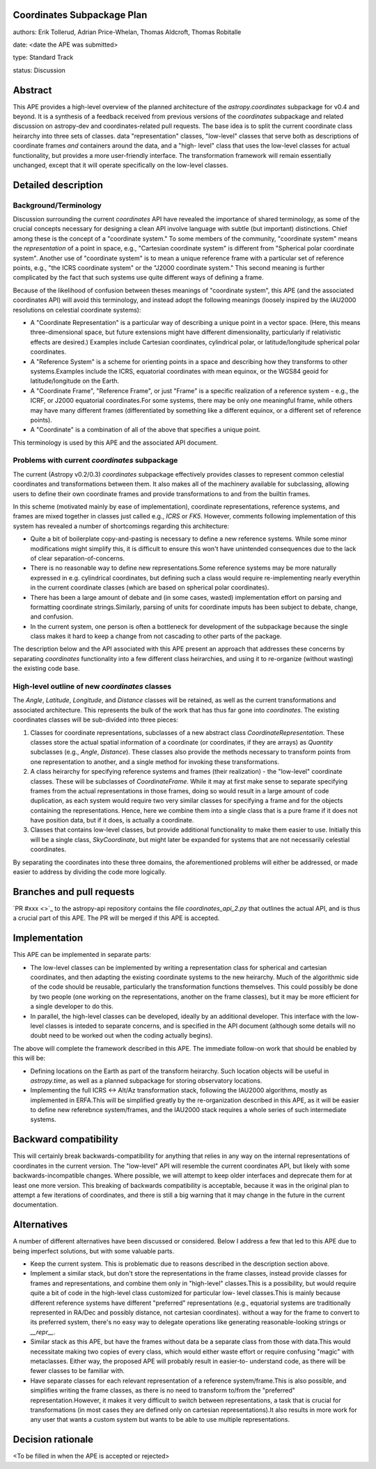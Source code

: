 Coordinates Subpackage Plan
---------------------------

authors: Erik Tollerud, Adrian Price-Whelan, Thomas Aldcroft, Thomas Robitalle

date: <date the APE was submitted>

type: Standard Track

status: Discussion

Abstract
--------

This APE provides a high-level overview of the planned architecture of the
`astropy.coordinates` subpackage for v0.4 and beyond.  It is a synthesis of a
feedback received from previous versions of the `coordinates` subpackage and
related discussion on astropy-dev and coordinates-related pull requests.  The
base idea is to split the current coordinate class heirarchy into three sets of
classes.  data "representation" classes, "low-level" classes that serve both as
descriptions of coordinate frames *and* containers around the data, and a "high-
level"  class that uses the low-level classes for actual functionality, but
provides a more user-friendly interface.  The transformation  framework will
remain essentially unchanged, except that it will operate specifically on the
low-level classes.


Detailed description
--------------------

Background/Terminology
^^^^^^^^^^^^^^^^^^^^^^

Discussion surrounding the current `coordinates` API have revealed the
importance of shared terminology, as some of the crucial concepts necessary for
designing a clean API involve language with subtle (but important) distinctions.
Chief among these is the concept of a "coordinate system."  To some members of
the community, "coordinate system" means the *representation* of a point in
space, e.g., "Cartesian coordinate system" is different from "Spherical polar
coordinate system".  Another use of "coordinate system" is to mean a unique
reference frame with a particular set of reference points, e.g., "the ICRS
coordinate system" or the "J2000 coordinate system."  This second meaning is
further complicated by the fact that such systems use quite different ways of
defining a frame.

Because of the likelihood of confusion between theses meanings of "coordinate
system", this APE (and the associated coordinates API) will avoid this
terminology, and instead adopt the following meanings (loosely inspired by the
IAU2000 resolutions on celestial coordinate systems):

* A "Coordinate Representation" is a particular way of describing a unique
  point in a vector space. (Here, this means three-dimensional space, but future
  extensions might have different dimensionality, particularly if relativistic
  effects are desired.)  Examples include Cartesian coordinates, cylindrical
  polar, or latitude/longitude spherical polar coordinates.

* A "Reference System" is a scheme for orienting points in a space and
  describing how they transforms to other systems.Examples include the ICRS,
  equatorial coordinates with mean equinox, or the WGS84 geoid for
  latitude/longitude on the Earth.

* A "Coordinate Frame", "Reference Frame", or just "Frame" is a specific
  realization of a reference system - e.g., the ICRF, or J2000 equatorial
  coordinates.For some systems, there may be only one meaningful frame, while
  others may have many different frames (differentiated by something like a
  different equinox, or a different set of reference points).

* A "Coordinate" is a combination of all of the above that specifies a unique
  point.

This terminology is used by this APE and the associated API document. 


Problems with current `coordinates` subpackage
^^^^^^^^^^^^^^^^^^^^^^^^^^^^^^^^^^^^^^^^^^^^^^

The current (Astropy v0.2/0.3) `coordinates` subpackage effectively provides
classes to represent common celestial coordinates and transformations between
them.  It also makes all of  the machinery available for subclassing, allowing
users to define their own  coordinate frames and provide transformations to and
from the builtin frames. 

In this scheme (motivated mainly by ease of implementation), coordinate
representations, reference systems, and frames are mixed together in classes
just called e.g., `ICRS` or `FK5`. However, comments following implementation of
this system has revealed a number of shortcomings regarding this architecture:  

* Quite a bit of boilerplate copy-and-pasting is necessary to define a new
  reference systems. While some minor modifications might simplify this, it is
  difficult to ensure this won't have unintended consequences due to the lack of
  clear separation-of-concerns.

* There is no reasonable way to define new representations.Some reference
  systems may be more naturally expressed in e.g. cylindrical coordinates, but
  defining such a class would require re-implementing nearly everythin in the
  current coordinate classes (which are based on spherical polar coordinates).
  
* There has been a large amount of debate and (in some cases, wasted)
  implementation effort on parsing and formatting coordinate strings.Similarly,
  parsing of units for coordinate imputs has been subject to debate, change, and
  confusion.

* In the current system, one person is often a bottleneck for development of the
  subpackage because the single class makes it hard to keep a change from not
  cascading to other parts of the package.

The description below and the API associated with this APE present an approach
that addresses these concerns by separating `coordinates` functionality into a
few different class heirarchies, and using it to re-organize (without wasting)
the existing code base.


High-level outline of new `coordinates` classes
^^^^^^^^^^^^^^^^^^^^^^^^^^^^^^^^^^^^^^^^^^^^^^^

The `Angle`, `Latitude`, `Longitude`, and `Distance` classes will be retained,
as well as the current transformations and associated architecture.  This
represents the bulk of the work that has thus far gone into `coordinates`.  The
existing coordinates classes will be sub-divided into three pieces:

1. Classes for coordinate representations, subclasses of a new abstract class
   `CoordinateRepresentation`. These classes store the actual spatial
   information of a coordinate (or coordinates, if they are arrays) as
   `Quantity` subclasses (e.g., `Angle`, `Distance`). These classes also provide
   the methods necessary to transform points from one representation to another,
   and a single method for invoking these transformations.

2. A class heirarchy for specifying reference systems and frames (their
   realization) - the "low-level" coordinate classes.  These will be subclasses
   of `CoordinateFrame`. While it may at first make sense to separate specifying
   frames from the actual representations in those frames, doing so would result
   in a large amount of code duplication, as each system would require two very
   similar classes for specifying a frame and for the objects containing the
   representations.  Hence, here we combine them into a single class that is a
   pure frame if it does not have position data, but if it does, is actually a
   coordinate.
 
3. Classes that contains low-level classes, but provide additional functionality
   to make them easier to use.  Initially this will be a single class,
   `SkyCoordinate`, but might later be expanded for systems that are not
   necessarily celestial coordinates.

By separating the coordinates into these three domains, the aforementioned
problems will either be addressed, or made easier to address by dividing the
code more logically.

Branches and pull requests
--------------------------

`PR #xxx <>`_ to the astropy-api repository contains the file
`coordinates_api_2.py` that outlines the actual API, and is thus a crucial part
of this APE.  The PR will be merged if this APE is accepted.


Implementation
--------------

This APE can be implemented in separate parts:

* The low-level classes can be implemented by writing a representation class
  for spherical and cartesian coordinates, and then adapting the existing
  coordinate systems to the new heirarchy. Much of the algorithmic side of the
  code should be reusable, particularly the transformation functions themselves.
  This could possibly be done by two people (one working on the representations,
  another on the frame classes), but it may be more efficient for a single
  developer to do this.

* In parallel, the high-level classes can be developed, ideally by an additional
  developer. This interface with the low-level classes is inteded to separate
  concerns, and is specified in the API document (although some details will no
  doubt need to be worked out when the coding actually begins).

The above will complete the framework described in this APE.  The immediate
follow-on work that should be enabled by this will be:

* Defining locations on the Earth as part of the transform heirarchy.  Such
  location objects will be useful in `astropy.time`, as well as a planned 
  subpackage for storing observatory locations.
 
* Implementing the full ICRS <-> Alt/Az transformation stack, following the
  IAU2000 algorithms, mostly as implemented in ERFA.This will be simplified
  greatly by the re-organization described in this APE, as it will be easier to
  define new referebnce system/frames, and the IAU2000 stack requires a whole
  series  of such intermediate systems.


Backward compatibility
----------------------

This will certainly break backwards-compatibility for anything that relies in
any way on the internal representations of coordinates in the current version.
The "low-level" API will resemble the current coordinates API, but likely with
some backwards-incompatible changes.   Where possible, we will attempt to keep
older interfaces and deprecate them for at least one more version.   This
breaking of backwards compatibility is acceptable, because it was in the
original plan to attempt a  few iterations of coordinates, and there is still a
big warning that it may change in the future in the current documentation.


Alternatives
------------

A number of different alternatives have been discussed or considered.  Below I
address a few that led to this APE due to being imperfect solutions, but with 
some valuable parts.

* Keep the current system. This is problematic due to reasons described in the
  description section above.

* Implement a similar stack, but don't store the representations in the frame
  classes, instead provide classes for frames and representations, and combine
  them only in "high-level" classes.This is a possibility, but would require
  quite a bit of code in the high-level class customized for particular low-
  level classes.This is mainly because different reference systems have
  different "preferred" representations (e.g., equatorial systems are
  traditionally represented in RA/Dec and possibly distance, not cartesian
  coordinates). without a way for the frame to convert to its preferred system,
  there's no easy way to delegate operations like generating reasonable-looking
  strings or `__repr__`.

* Similar stack as this APE, but have the frames without data be a separate
  class from those with data.This would necessitate making two copies of every
  class, which would either waste effort or require confusing "magic" with
  metaclasses. Either way, the proposed APE will probably result in easier-to-
  understand code, as there will be fewer classes to be familiar with.

* Have separate classes for each relevant representation of a reference
  system/frame.This is also possible, and simplifies writing the frame classes,
  as there is no need to  transform to/from the "preferred"
  representation.However, it makes it very difficult to switch between
  representations, a task that is crucial for transformations (in most cases
  they are defined only on cartesian representations).It also  results in more
  work for any user that wants a custom system but wants to be able to use
  multiple representations.


Decision rationale
------------------

<To be filled in when the APE is accepted or rejected>
